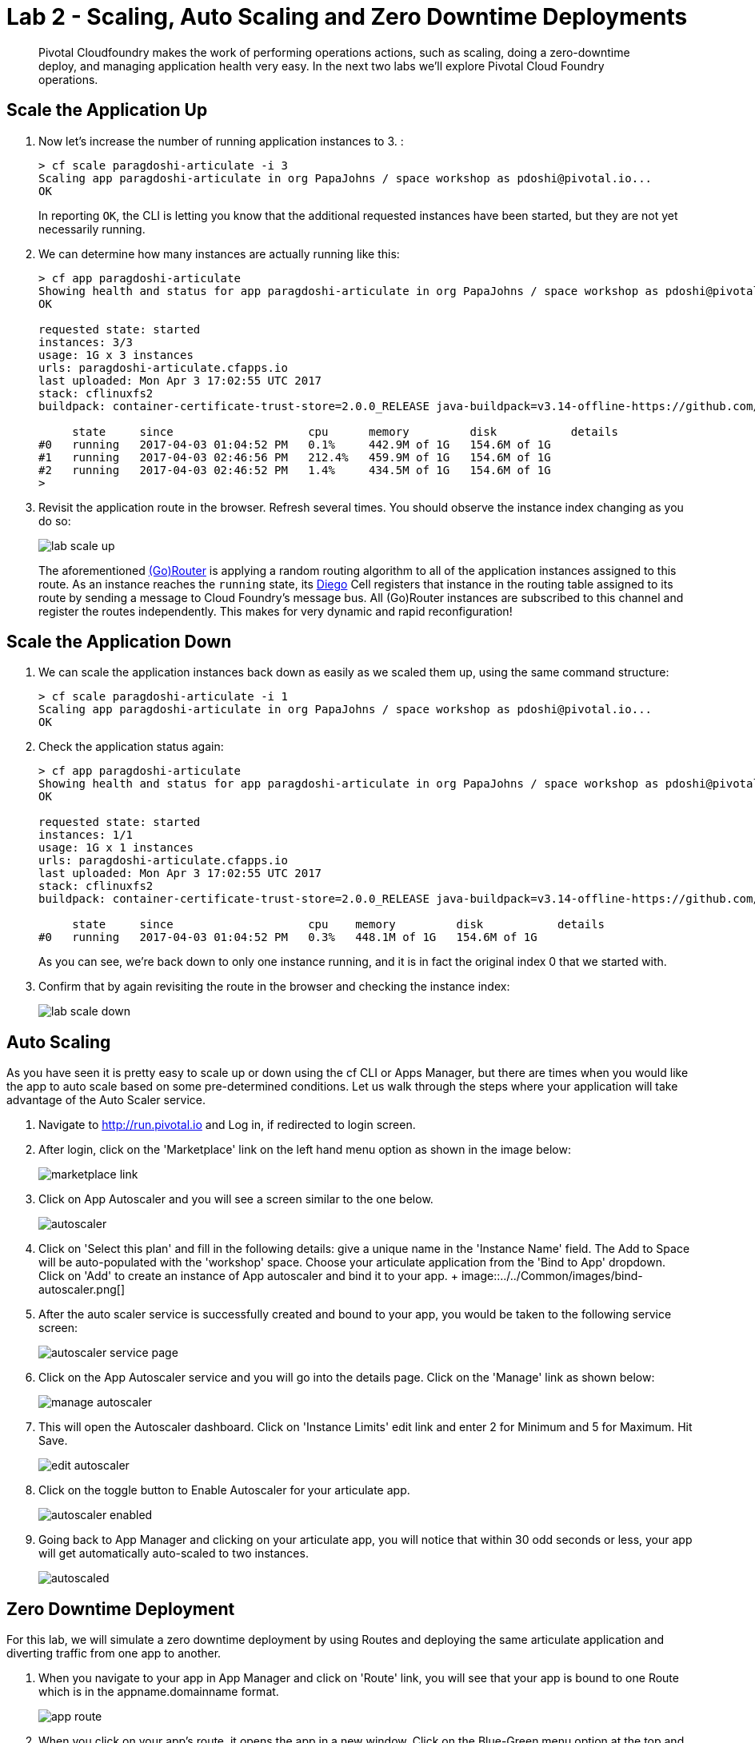 = Lab 2 - Scaling, Auto Scaling and Zero Downtime Deployments

[abstract]
--
Pivotal Cloudfoundry makes the work of performing operations actions, such as scaling, doing a zero-downtime deploy, and managing application health very easy.
In the next two labs we'll explore Pivotal Cloud Foundry operations.
--

== Scale the Application Up

. Now let's increase the number of running application instances to 3.  :
+
----
> cf scale paragdoshi-articulate -i 3
Scaling app paragdoshi-articulate in org PapaJohns / space workshop as pdoshi@pivotal.io...
OK

----
+
In reporting `OK`, the CLI is letting you know that the additional requested instances have been started, but they are not yet necessarily running.

. We can determine how many instances are actually running like this:
+
====
----
> cf app paragdoshi-articulate
Showing health and status for app paragdoshi-articulate in org PapaJohns / space workshop as pdoshi@pivotal.io...
OK

requested state: started
instances: 3/3
usage: 1G x 3 instances
urls: paragdoshi-articulate.cfapps.io
last uploaded: Mon Apr 3 17:02:55 UTC 2017
stack: cflinuxfs2
buildpack: container-certificate-trust-store=2.0.0_RELEASE java-buildpack=v3.14-offline-https://github.com/cloudfoundry/java-buildpack.git#d5d58c6 java-main open-jdk-like-jre=1.8.0_121 open-jdk-like-memory-calculator=2.0.2_RELEASE spring-auto-reconfiguration=1.10...

     state     since                    cpu      memory         disk           details
#0   running   2017-04-03 01:04:52 PM   0.1%     442.9M of 1G   154.6M of 1G
#1   running   2017-04-03 02:46:56 PM   212.4%   459.9M of 1G   154.6M of 1G
#2   running   2017-04-03 02:46:52 PM   1.4%     434.5M of 1G   154.6M of 1G
>
----
====


. Revisit the application route in the browser.
Refresh several times.
You should observe the instance index changing as you do so:
+
image::../../Common/images/lab-scale-up.png[]
+
The aforementioned https://docs.pivotal.io/pivotalcf/1-7/concepts/architecture/router.html[(Go)Router] is applying a random routing algorithm to all of the application instances assigned to this route.
As an instance reaches the `running` state, its https://docs.pivotal.io/pivotalcf/1-9/concepts/diego/diego-architecture.html#architecture[Diego] Cell registers that instance in the routing table assigned to its route by sending a message to Cloud Foundry's message bus.
All (Go)Router instances are subscribed to this channel and register the routes independently.
This makes for very dynamic and rapid reconfiguration!

== Scale the Application Down

. We can scale the application instances back down as easily as we scaled them up, using the same command structure:
+
----
> cf scale paragdoshi-articulate -i 1
Scaling app paragdoshi-articulate in org PapaJohns / space workshop as pdoshi@pivotal.io...
OK

----

. Check the application status again:
+
----
> cf app paragdoshi-articulate
Showing health and status for app paragdoshi-articulate in org PapaJohns / space workshop as pdoshi@pivotal.io...
OK

requested state: started
instances: 1/1
usage: 1G x 1 instances
urls: paragdoshi-articulate.cfapps.io
last uploaded: Mon Apr 3 17:02:55 UTC 2017
stack: cflinuxfs2
buildpack: container-certificate-trust-store=2.0.0_RELEASE java-buildpack=v3.14-offline-https://github.com/cloudfoundry/java-buildpack.git#d5d58c6 java-main open-jdk-like-jre=1.8.0_121 open-jdk-like-memory-calculator=2.0.2_RELEASE spring-auto-reconfiguration=1.10...

     state     since                    cpu    memory         disk           details
#0   running   2017-04-03 01:04:52 PM   0.3%   448.1M of 1G   154.6M of 1G

----
+
As you can see, we're back down to only one instance running, and it is in fact the original index 0 that we started with.

. Confirm that by again revisiting the route in the browser and checking the instance index:
+
image::../../Common/images/lab-scale-down.png[]

== Auto Scaling

As you have seen it is pretty easy to scale up or down using the cf CLI or Apps Manager, but there are times when you would like the app to auto scale based on some pre-determined conditions. Let us walk through the steps where your application will take advantage of the Auto Scaler service.

. Navigate to http://run.pivotal.io and Log in, if redirected to login screen. 
. After login, click on the 'Marketplace' link on the left hand menu option as shown in the image below:
+
image::../../Common/images/marketplace-link.png[]

. Click on App Autoscaler and you will see a screen similar to the one below. 
+ 
image::../../Common/images/autoscaler.png[]

. Click on 'Select this plan' and fill in the following details: give a unique name in the 'Instance Name' field. The Add to Space will be auto-populated with the 'workshop' space. Choose your articulate application from the 'Bind to App' dropdown. Click on 'Add' to create an instance of App autoscaler and bind it to your app.
+ image::../../Common/images/bind-autoscaler.png[]

. After the auto scaler service is successfully created and bound to your app, you would be taken to the following service screen:
+ 
image::../../Common/images/autoscaler-service-page.png[]

. Click on the App Autoscaler service and you will go into the details page. Click on the 'Manage' link as shown below:
+ 
image::../../Common/images/manage-autoscaler.png[]

. This will open the Autoscaler dashboard. Click on 'Instance Limits' edit link and enter 2 for Minimum and 5 for Maximum. Hit Save.
+ 
image::../../Common/images/edit-autoscaler.png[]

. Click on the toggle button to Enable Autoscaler for your articulate app. 
+ 
image::../../Common/images/autoscaler-enabled.png[]

. Going back to App Manager and clicking on your articulate app, you will notice that within 30 odd seconds or less, your app will get automatically auto-scaled to two instances. 
+ 
image::../../Common/images/autoscaled.png[]



== Zero Downtime Deployment

For this lab, we will simulate a zero downtime deployment by using Routes and deploying the same articulate application and diverting traffic from one app to another.

. When you navigate to your app in App Manager and click on 'Route' link, you will see that your app is bound to one Route which is in the appname.domainname format.
+
image::../../Common/images/app-route.png[]

. When you click on your app's route, it opens the app in a new window. Click on the Blue-Green menu option at the top and 'start' the simulation. This will send requests to the route and show which app is servicing the request for that route. As can be seen below, all requests are serviced by the articulate instance of your app.
+
image::../../Common/images/app-traffic.png[]

. In the command line window navigate to the /deployables/articulate directory, we will push the same articulate app but with a different name (add a -v2 at the end of the name). It will be assigned a default route in the format appname.domainname.
----
> cf push paragdoshi-articulate-v2
----

. When you navigate to the App Manager, you will see two articulate apps but with different routes. In a blue-green deployment, v2 is the newer version of your app that you want to release to the world. 
+
image::../../Common/images/same-apps-diff-routes.png[]

. When you click on the v2 articulate app link, it will take you to the articulate app instance that is servicing that particular route. In App Manager, add an additional route to v2 version of the app. This additional route will be the same route as serviced by the first articulate app. In essence, we are trying to divert some amount of traffic to the newer version of the apps and the remaining traffic to the older version of the app. Click on the 'Route' link for the v2 app and click on 'Map a Route' button. In the text field, enter the host (sub-domain) of your previous application - in my case, it is paragdoshi-articulate. The domain name is available as a dropdown value on the screen. After adding another route, you will see something simiar to below:
+
image::../../Common/images/add-old-route.png[]

. Now, navigate back to your earlier articulate app, click on the Blue-Green link and if the simulation is still going on - click on Reset button and then hit 'Start'. You will notice that now the traffic is split between the two apps. The original app gets 2/3 of the traffic while the v2 app gets 1/3. Why? Because you have two instances running of the previous articulate app and one instance of v2 of the app.
+
image::../../Common/images/shared-traffic.png[]

. Navigate to App Manager, scale up an additional instance of v2 articulate app and scale down one instance of the previous articulate app. Go back to the articulate app, hit 'Reset' and then hit 'Start'. Now you should see 2/3 of the traffic diverted to v2 of the app and 1/3 of the traffic diverted to previous version of app.
+
image::../../Common/images/new-traffic-pattern.png[]

. Finally, navigate to App Manager and go to the previous articulate app, click on Routes and click on the red 'x' to remove the route. After removing the route, your previous app is now inaccessible to any user traffic.

+
image::../../Common/images/removed-route.png[]

. Go back to the articulate app and hit 'Reset' and then hit 'Start'. You will see that all traffic is now serviced by v2 of the app. You have successfully completed a zero downtime deployment!
+
image::../../Common/images/v2-route-traffic.png[]






There are two ways to discover what routes, or HTTP URLs, are ampped to an application
The first is available via the CLI. Just type:

----
> cf app env
Showing health and status for app env in org student-42 / space development as student-42...
OK

requested state: started
instances: 1/1
usage: 512M x 1 instances
urls: env-patellate-catatonia.cfapps.haas-65.pez.pivotal.io
last uploaded: Wed Jan 25 13:39:36 UTC 2017
stack: windows2012R2
buildpack: binary_buildpack

     state     since                    cpu    memory         disk         details
#0   running   2017-01-25 08:58:25 AM   0.0%   114M of 512M   3.8M of 1G

----

and you'll see the list of routes in the section that says _urls_.

The second way is via the Apps Manager UI.  Click on the _env_ application to view application details.  Select the _Routes_ tab to view a list of mapped routes:

image::../../Common/images/lab-routes.png[]

. We can easily add an additional route by clicking on _+ Map a Route_ and supplying the new hostname:
+
image::../../Common/images/lab-add-route.png[]

. Navigate to the new URL in your browser window.  You should see that same application displayed!
+
image::../../Common/images/lab-new-route.png[]

. We can just as easily remove a route by clicking on _x icon_ on the route you wish to remove.
+
image::../../Common/images/lab-unmap-route.png[]
+
If you navigate to that URL you'll receive a HTTP 404 response
+
image::../../Common/images/lab-no-route.png[]

. This is how blue-green deployments are accomplished. Check the https://docs.pivotal.io/pivotalcf/1-9/devguide/deploy-apps/blue-green.html[documentation] for detailed instructions.
+
image::../../Common/images/blue-green.png[]

